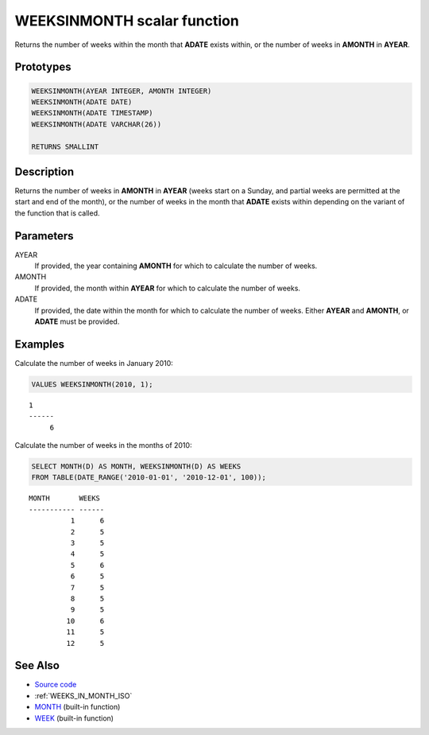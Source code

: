 .. _WEEKS_IN_MONTH:

============================
WEEKSINMONTH scalar function
============================

Returns the number of weeks within the month that **ADATE** exists within, or
the number of weeks in **AMONTH** in **AYEAR**.

Prototypes
==========

.. code-block:: sql

    WEEKSINMONTH(AYEAR INTEGER, AMONTH INTEGER)
    WEEKSINMONTH(ADATE DATE)
    WEEKSINMONTH(ADATE TIMESTAMP)
    WEEKSINMONTH(ADATE VARCHAR(26))

    RETURNS SMALLINT


Description
===========

Returns the number of weeks in **AMONTH** in **AYEAR** (weeks start on a
Sunday, and partial weeks are permitted at the start and end of the month), or
the number of weeks in the month that **ADATE** exists within depending on the
variant of the function that is called.

Parameters
==========

AYEAR
    If provided, the year containing **AMONTH** for which to calculate the
    number of weeks.

AMONTH
    If provided, the month within **AYEAR** for which to calculate the number
    of weeks.

ADATE
    If provided, the date within the month for which to calculate the number of
    weeks. Either **AYEAR** and **AMONTH**, or **ADATE** must be provided.

Examples
========

Calculate the number of weeks in January 2010:

.. code-block:: sql

    VALUES WEEKSINMONTH(2010, 1);

::

    1
    ------
         6


Calculate the number of weeks in the months of 2010:

.. code-block:: sql

    SELECT MONTH(D) AS MONTH, WEEKSINMONTH(D) AS WEEKS
    FROM TABLE(DATE_RANGE('2010-01-01', '2010-12-01', 100));

::

    MONTH       WEEKS
    ----------- ------
              1      6
              2      5
              3      5
              4      5
              5      6
              6      5
              7      5
              8      5
              9      5
             10      6
             11      5
             12      5


See Also
========

* `Source code`_
* :ref:`WEEKS_IN_MONTH_ISO`
* `MONTH`_ (built-in function)
* `WEEK`_ (built-in function)

.. _WEEK: http://publib.boulder.ibm.com/infocenter/db2luw/v9r7/topic/com.ibm.db2.luw.sql.ref.doc/doc/r0000871.html
.. _Source code: https://github.com/waveform-computing/db2utils/blob/master/date_time.sql#L1440
.. _MONTH: http://publib.boulder.ibm.com/infocenter/db2luw/v9r7/topic/com.ibm.db2.luw.sql.ref.doc/doc/r0000830.html
